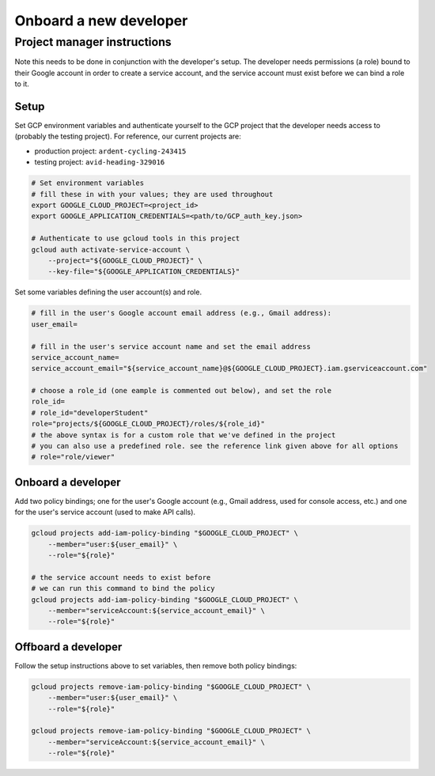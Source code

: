 Onboard a new developer
=======================

.. Developer instructions
.. ----------------------
..
.. Complete the instructions in the initial setup tutorial
.. (ref:`docs/source/broker/initial-setup/initial-setup`).
..
.. You will need to do this in conjunction with a Pitt-Google project manager so that they can grant you the necessary permissions.
..
.. You will need to provide the manager with both your Google account email address (e.g., Gmail address) and your service account name (which you will choose during setup).

Project manager instructions
----------------------------

Note this needs to be done in conjunction with the developer's setup.
The developer needs permissions (a role) bound to their Google account in order to create a service account, and the service account must exist before we can bind a role to it.

Setup
^^^^^

Set GCP environment variables and authenticate yourself to the GCP project that the developer needs access to (probably the testing project).
For reference, our current projects are:


* production project: ``ardent-cycling-243415``
* testing project: ``avid-heading-329016``

.. code-block:: bash

   # Set environment variables
   # fill these in with your values; they are used throughout
   export GOOGLE_CLOUD_PROJECT=<project_id>
   export GOOGLE_APPLICATION_CREDENTIALS=<path/to/GCP_auth_key.json>

   # Authenticate to use gcloud tools in this project
   gcloud auth activate-service-account \
       --project="${GOOGLE_CLOUD_PROJECT}" \
       --key-file="${GOOGLE_APPLICATION_CREDENTIALS}"

Set some variables defining the user account(s) and role.

.. code-block:: bash

   # fill in the user's Google account email address (e.g., Gmail address):
   user_email=

   # fill in the user's service account name and set the email address
   service_account_name=
   service_account_email="${service_account_name}@${GOOGLE_CLOUD_PROJECT}.iam.gserviceaccount.com"

   # choose a role_id (one eample is commented out below), and set the role
   role_id=
   # role_id="developerStudent"
   role="projects/${GOOGLE_CLOUD_PROJECT}/roles/${role_id}"
   # the above syntax is for a custom role that we've defined in the project
   # you can also use a predefined role. see the reference link given above for all options
   # role="role/viewer"

Onboard a developer
^^^^^^^^^^^^^^^^^^^

Add two policy bindings; one for the user's Google account (e.g., Gmail address, used for console access, etc.) and one for the user's service account (used to make API calls).

.. code-block:: bash

   gcloud projects add-iam-policy-binding "$GOOGLE_CLOUD_PROJECT" \
       --member="user:${user_email}" \
       --role="${role}"

   # the service account needs to exist before
   # we can run this command to bind the policy
   gcloud projects add-iam-policy-binding "$GOOGLE_CLOUD_PROJECT" \
       --member="serviceAccount:${service_account_email}" \
       --role="${role}"

Offboard a developer
^^^^^^^^^^^^^^^^^^^^

Follow the setup instructions above to set variables, then remove both policy bindings:

.. code-block:: bash

   gcloud projects remove-iam-policy-binding "$GOOGLE_CLOUD_PROJECT" \
       --member="user:${user_email}" \
       --role="${role}"

   gcloud projects remove-iam-policy-binding "$GOOGLE_CLOUD_PROJECT" \
       --member="serviceAccount:${service_account_email}" \
       --role="${role}"
